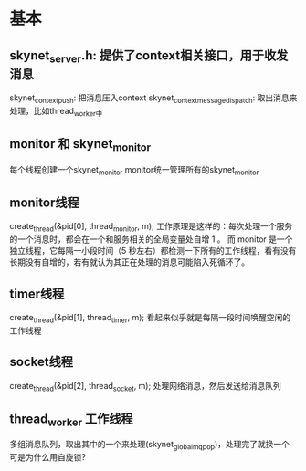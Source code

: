 * 基本
** skynet_server.h: 提供了context相关接口，用于收发消息
skynet_context_push: 把消息压入context
skynet_context_message_dispatch: 取出消息来处理，比如thread_worker中

** monitor 和 skynet_monitor
每个线程创建一个skynet_monitor
monitor统一管理所有的skynet_monitor

** monitor线程
	create_thread(&pid[0], thread_monitor, m);
工作原理是这样的：每次处理一个服务的一个消息时，都会在一个和服务相关的全局变量处自增 1 。
而 monitor 是一个独立线程，它每隔一小段时间（5 秒左右）都检测一下所有的工作线程，看有没有
长期没有自增的，若有就认为其正在处理的消息可能陷入死循环了。

** timer线程
	create_thread(&pid[1], thread_timer, m);
看起来似乎就是每隔一段时间唤醒空闲的工作线程

** socket线程
	create_thread(&pid[2], thread_socket, m);
处理网络消息，然后发送给消息队列

** thread_worker 工作线程
多组消息队列，取出其中的一个来处理(skynet_globalmq_pop)，处理完了就换一个
可是为什么用自旋锁?
